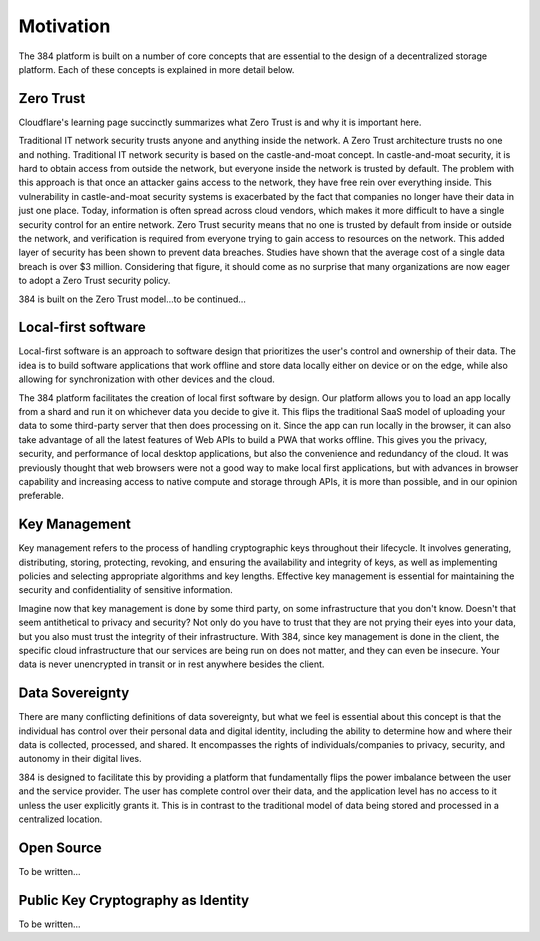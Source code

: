 .. _motivation:

=================
Motivation
=================

The 384 platform is built on a number of core concepts that are essential to the design of a decentralized
storage platform. Each of these concepts is explained in more detail below. 

Zero Trust
~~~~~~
Cloudflare's learning page succinctly summarizes what Zero Trust is and why it is important here.

Traditional IT network security trusts anyone and anything inside the network. A Zero Trust architecture trusts no one and nothing. Traditional IT network security is based on the castle-and-moat concept. In castle-and-moat security, it is hard to obtain access from outside the network, but everyone inside the network is trusted by default. The problem with this approach is that once an attacker gains access to the network, they have free rein over everything inside. This vulnerability in castle-and-moat security systems is exacerbated by the fact that companies no longer have their data in just one place. Today, information is often spread across cloud vendors, which makes it more difficult to have a single security control for an entire network. Zero Trust security means that no one is trusted by default from inside or outside the network, and verification is required from everyone trying to gain access to resources on the network. This added layer of security has been shown to prevent data breaches. Studies have shown that the average cost of a single data breach is over $3 million. Considering that figure, it should come as no surprise that many organizations are now eager to adopt a Zero Trust security policy.

384 is built on the Zero Trust model...to be continued...

Local-first software
~~~~~~
Local-first software is an approach to software design that prioritizes the user's control and ownership of their data. The idea is to build software applications that work offline and store data locally either on device or on the edge, while also allowing for synchronization with other devices and the cloud.

The 384 platform facilitates the creation of local first software by design. Our platform allows you to load an app locally from a shard and run it on whichever data you decide to give it. This flips the traditional SaaS model of uploading your data to some third-party server that then does processing on it. Since the app can run locally in the browser, it can also take advantage of all the latest features of Web APIs to build a PWA that works offline. This gives you the privacy, security, and performance of local desktop applications, but also the convenience and redundancy of the cloud. It was previously thought that web browsers were not a good way to make local first applications, but with advances in browser capability and increasing access to native compute and storage through APIs, it is more than possible, and in our opinion preferable.

Key Management
~~~~~~
Key management refers to the process of handling cryptographic keys throughout their lifecycle. It involves generating, distributing, storing, protecting, revoking, and ensuring the availability and integrity of keys, as well as implementing policies and selecting appropriate algorithms and key lengths. Effective key management is essential for maintaining the security and confidentiality of sensitive information.

Imagine now that key management is done by some third party, on some infrastructure that you don't know. Doesn't that seem antithetical to privacy and security? Not only do you have to trust that they are not prying their eyes into your data, but you also must trust the integrity of their infrastructure. With 384, since key management is done in the client, the specific cloud infrastructure that our services are being run on does not matter, and they can even be insecure. Your data is never unencrypted in transit or in rest anywhere besides the client.

Data Sovereignty
~~~~~~
There are many conflicting definitions of data sovereignty, but what we feel is essential about this concept is that the individual has control over their personal data and digital identity, including the ability to determine how and where their data is collected, processed, and shared. It encompasses the rights of individuals/companies to privacy, security, and autonomy in their digital lives.

384 is designed to facilitate this by providing a platform that fundamentally flips the power imbalance between the user and the service provider. The user has complete control over their data, and the application level has no access to it unless the user explicitly grants it. This is in contrast to the traditional model of data being stored and processed in a centralized location.

Open Source
~~~~~~
To be written...

Public Key Cryptography as Identity
~~~~~~
To be written...
